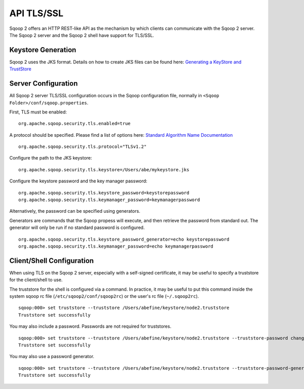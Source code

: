 .. Licensed to the Apache Software Foundation (ASF) under one or more
   contributor license agreements.  See the NOTICE file distributed with
   this work for additional information regarding copyright ownership.
   The ASF licenses this file to You under the Apache License, Version 2.0
   (the "License"); you may not use this file except in compliance with
   the License.  You may obtain a copy of the License at

       http://www.apache.org/licenses/LICENSE-2.0

   Unless required by applicable law or agreed to in writing, software
   distributed under the License is distributed on an "AS IS" BASIS,
   WITHOUT WARRANTIES OR CONDITIONS OF ANY KIND, either express or implied.
   See the License for the specific language governing permissions and
   limitations under the License.


===========
API TLS/SSL
===========

Sqoop 2 offers an HTTP REST-like API as the mechanism by which clients can
communicate with the Sqoop 2 server. The Sqoop 2 server and the Sqoop 2 shell
have support for TLS/SSL.

Keystore Generation
===================

Sqoop 2 uses the JKS format. Details on how to create JKS files can be found here:
`Generating a KeyStore and TrustStore <https://docs.oracle.com/cd/E19509-01/820-3503/6nf1il6er/index.html>`_

Server Configuration
=====================

All Sqoop 2 server TLS/SSL configuration occurs in the Sqoop configuration file,
normally in ``<Sqoop Folder>/conf/sqoop.properties``.

First, TLS must be enabled:

::

   org.apache.sqoop.security.tls.enabled=true

A protocol should be specified. Please find a list of options here:
`Standard Algorithm Name Documentation <http://docs.oracle.com/javase/7/docs/technotes/guides/security/StandardNames.html#SSLContext>`_

::

   org.apache.sqoop.security.tls.protocol="TLSv1.2"


Configure the path to the JKS keystore:

::

   org.apache.sqoop.security.tls.keystore=/Users/abe/mykeystore.jks

Configure the keystore password and the key manager password:

::

   org.apache.sqoop.security.tls.keystore_password=keystorepassword
   org.apache.sqoop.security.tls.keymanager_password=keymanagerpassword

Alternatively, the password can be specified using generators.

Generators are commands that the Sqoop propess will execute, and then retrieve the
password from standard out. The generator will only be run if no standard password
is configured.

::

   org.apache.sqoop.security.tls.keystore_password_generator=echo keystorepassword
   org.apache.sqoop.security.tls.keymanager_password=echo keymanagerpassword

Client/Shell Configuration
==========================

When using TLS on the Sqoop 2 server, especially with a self-signed certificate,
it may be useful to specify a truststore for the client/shell to use.

The truststore for the shell is configured via a command. In practice, it may be
useful to put this command inside the system sqoop rc file (``/etc/sqoop2/conf/sqoop2rc``)
or the user's rc file (``~/.sqoop2rc``).

::

   sqoop:000> set truststore --truststore /Users/abefine/keystore/node2.truststore
   Truststore set successfully

You may also include a password. Passwords are not required for truststores.

::

   sqoop:000> set truststore --truststore /Users/abefine/keystore/node2.truststore --truststore-password changeme
   Truststore set successfully

You may also use a password generator.

::

   sqoop:000> set truststore --truststore /Users/abefine/keystore/node2.truststore --truststore-password-generator "echo changeme"
   Truststore set successfully
